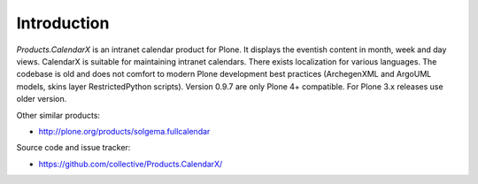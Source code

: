 Introduction
============

*Products.CalendarX* is an intranet calendar product for Plone. It displays the eventish content in month, week and day views. CalendarX is suitable for maintaining intranet calendars. There exists localization for various languages. The codebase is old and does not comfort to modern Plone development best practices (ArchegenXML and ArgoUML models, skins layer RestrictedPython scripts). Version 0.9.7 are only Plone 4+ compatible. For Plone 3.x releases use older version.

Other similar products:

* http://plone.org/products/solgema.fullcalendar

Source code and issue tracker:

* https://github.com/collective/Products.CalendarX/
